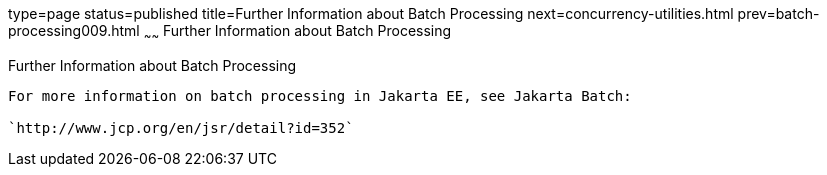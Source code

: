 type=page
status=published
title=Further Information about Batch Processing
next=concurrency-utilities.html
prev=batch-processing009.html
~~~~~~
Further Information about Batch Processing
==========================================

[[BCGHCHAJ]][[further-information-about-batch-processing]]

Further Information about Batch Processing
------------------------------------------

For more information on batch processing in Jakarta EE, see Jakarta Batch:

`http://www.jcp.org/en/jsr/detail?id=352`



